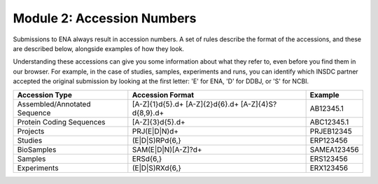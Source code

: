 Module 2: Accession Numbers
===========================

Submissions to ENA always result in accession numbers. A set of rules describe
the format of the accessions, and these are described below, alongside
examples of how they look.

Understanding these accessions can give you some information about what they
refer to, even before you find them in our browser. For example, in the case
of studies, samples, experiments and runs, you can identify which INSDC
partner accepted the original submission by looking at the first letter: 'E'
for ENA, 'D' for DDBJ, or 'S' for NCBI.


+------------------------------+------------------------+-----------------+
| **Accession Type**           | **Accession Format**   | **Example**     |
+------------------------------+------------------------+-----------------+
| Assembled/Annotated Sequence | [A-Z]{1}\d{5}\.\d+     | AB12345.1       |
|                              | [A-Z]{2}\d{6}\.\d+     |                 |
|                              | [A-Z]{4}S?\d{8,9}\.\d+ |                 |
+------------------------------+------------------------+-----------------+
| Protein Coding Sequences     | [A-Z]{3}\d{5}\.\d+     | ABC12345.1      |
+------------------------------+------------------------+-----------------+
| Projects                     | PRJ(E|D|N)\d+          | PRJEB12345      |
+------------------------------+------------------------+-----------------+
| Studies                      | (E|D|S)RP\d{6,}        | ERP123456       |
+------------------------------+------------------------+-----------------+
| BioSamples                   | SAM(E|D|N)[A-Z]?\d+    | SAMEA123456     |
+------------------------------+------------------------+-----------------+
| Samples                      | ERS\d{6,}              | ERS123456       |
+------------------------------+------------------------+-----------------+
| Experiments                  | (E|D|S)RX\d{6,}        | ERX123456       |
+------------------------------+------------------------+-----------------+